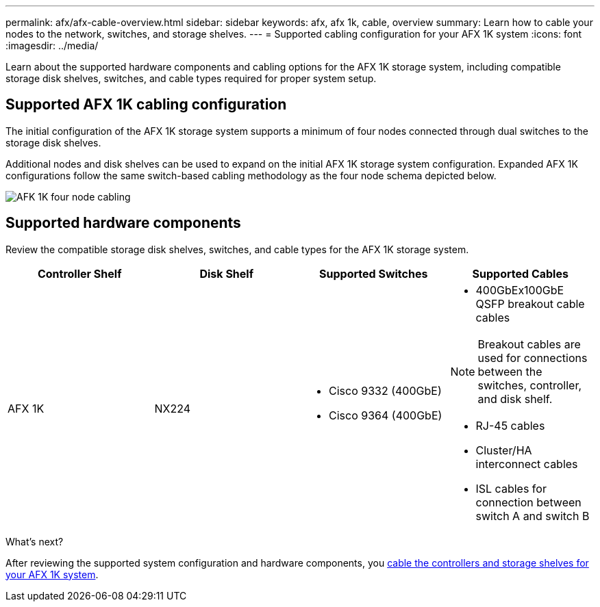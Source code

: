 ---
permalink: afx/afx-cable-overview.html
sidebar: sidebar
keywords: afx, afx 1k, cable, overview
summary: Learn how to cable your nodes to the network, switches, and storage shelves. 
---
= Supported cabling configuration for your AFX 1K system
:icons: font
:imagesdir: ../media/

[.lead]
Learn about the supported hardware components and cabling options for the AFX 1K storage system, including compatible storage disk shelves, switches, and cable types required for proper system setup. 

== Supported AFX 1K cabling configuration
The initial configuration of the AFX 1K storage system supports a minimum of four nodes connected through dual switches to the storage disk shelves. 

Additional nodes and disk shelves can be used to expand on the initial AFX 1K storage system configuration. Expanded AFX 1K configurations follow the same switch-based cabling methodology as the four node schema depicted below. 

image:../media/afx_cable_overview_half_node_source_ieops-2358.svg[AFK 1K four node cabling]

== Supported hardware components
Review the compatible storage disk shelves, switches, and cable types for the AFX 1K storage system.

[options="header"]
|===
a| *Controller Shelf* a| *Disk Shelf* a| *Supported Switches* a| *Supported Cables*
a|
AFX 1K
a|
NX224
a|
* Cisco 9332 (400GbE)
* Cisco 9364 (400GbE)
a|
* 400GbEx100GbE QSFP breakout cable cables

NOTE: Breakout cables are used for connections between the switches, controller, and disk shelf. 

* RJ-45 cables
* Cluster/HA interconnect cables
* ISL cables for connection between switch A and switch B
|===

.What's next?
After reviewing the supported system configuration and hardware components, you link:cable-hardware.html[cable the controllers and storage shelves for your AFX 1K system].
